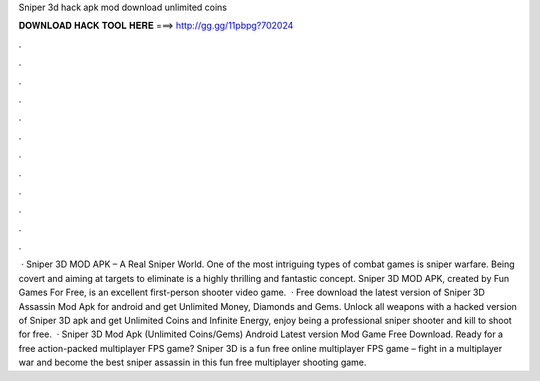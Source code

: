 Sniper 3d hack apk mod download unlimited coins

𝐃𝐎𝐖𝐍𝐋𝐎𝐀𝐃 𝐇𝐀𝐂𝐊 𝐓𝐎𝐎𝐋 𝐇𝐄𝐑𝐄 ===> http://gg.gg/11pbpg?702024

.

.

.

.

.

.

.

.

.

.

.

.

 · Sniper 3D MOD APK – A Real Sniper World. One of the most intriguing types of combat games is sniper warfare. Being covert and aiming at targets to eliminate is a highly thrilling and fantastic concept. Sniper 3D MOD APK, created by Fun Games For Free, is an excellent first-person shooter video game.  · Free download the latest version of Sniper 3D Assassin Mod Apk for android and get Unlimited Money, Diamonds and Gems. Unlock all weapons with a hacked version of Sniper 3D apk and get Unlimited Coins and Infinite Energy, enjoy being a professional sniper shooter and kill to shoot for free.  · Sniper 3D Mod Apk (Unlimited Coins/Gems) Android Latest version Mod Game Free Download. Ready for a free action-packed multiplayer FPS game? Sniper 3D is a fun free online multiplayer FPS game – fight in a multiplayer war and become the best sniper assassin in this fun free multiplayer shooting game.